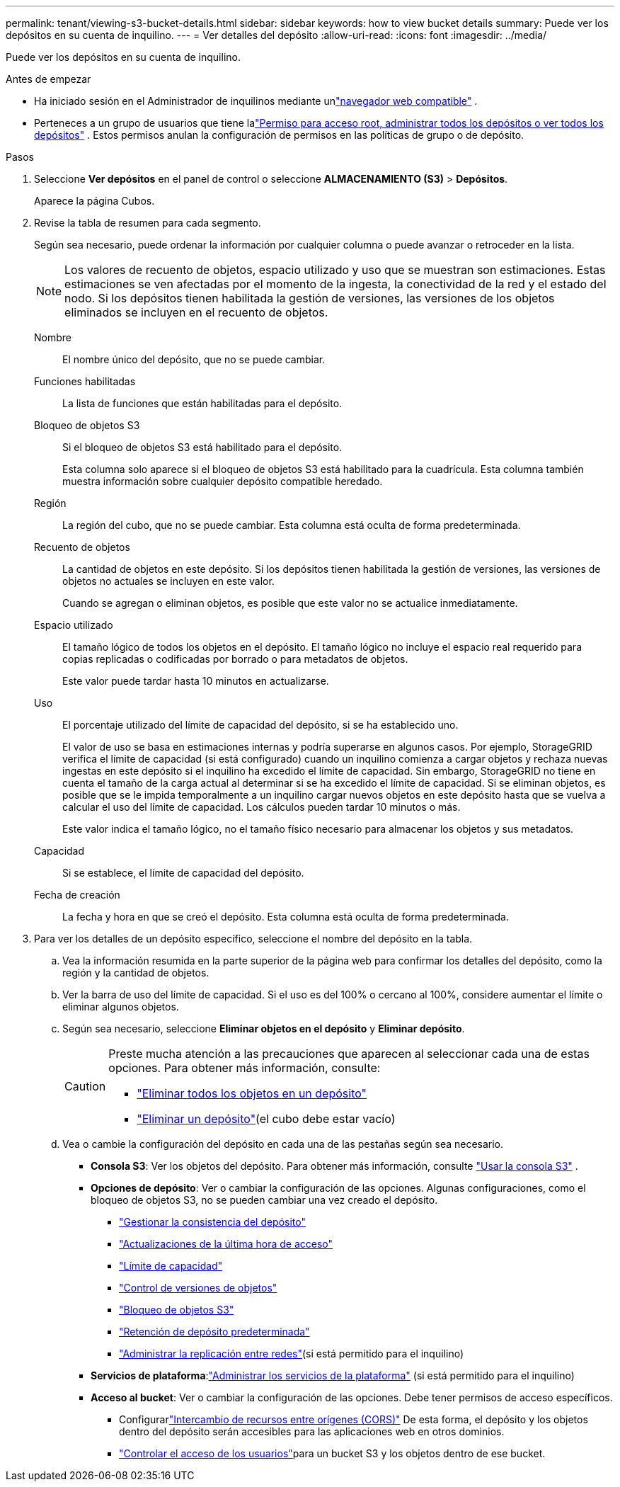 ---
permalink: tenant/viewing-s3-bucket-details.html 
sidebar: sidebar 
keywords: how to view bucket details 
summary: Puede ver los depósitos en su cuenta de inquilino. 
---
= Ver detalles del depósito
:allow-uri-read: 
:icons: font
:imagesdir: ../media/


[role="lead"]
Puede ver los depósitos en su cuenta de inquilino.

.Antes de empezar
* Ha iniciado sesión en el Administrador de inquilinos mediante unlink:../admin/web-browser-requirements.html["navegador web compatible"] .
* Perteneces a un grupo de usuarios que tiene lalink:tenant-management-permissions.html["Permiso para acceso root, administrar todos los depósitos o ver todos los depósitos"] .  Estos permisos anulan la configuración de permisos en las políticas de grupo o de depósito.


.Pasos
. Seleccione *Ver depósitos* en el panel de control o seleccione *ALMACENAMIENTO (S3)* > *Depósitos*.
+
Aparece la página Cubos.

. Revise la tabla de resumen para cada segmento.
+
Según sea necesario, puede ordenar la información por cualquier columna o puede avanzar o retroceder en la lista.

+

NOTE: Los valores de recuento de objetos, espacio utilizado y uso que se muestran son estimaciones. Estas estimaciones se ven afectadas por el momento de la ingesta, la conectividad de la red y el estado del nodo.  Si los depósitos tienen habilitada la gestión de versiones, las versiones de los objetos eliminados se incluyen en el recuento de objetos.

+
Nombre:: El nombre único del depósito, que no se puede cambiar.
Funciones habilitadas:: La lista de funciones que están habilitadas para el depósito.
Bloqueo de objetos S3:: Si el bloqueo de objetos S3 está habilitado para el depósito.
+
--
Esta columna solo aparece si el bloqueo de objetos S3 está habilitado para la cuadrícula.  Esta columna también muestra información sobre cualquier depósito compatible heredado.

--
Región:: La región del cubo, que no se puede cambiar.  Esta columna está oculta de forma predeterminada.
Recuento de objetos:: La cantidad de objetos en este depósito.  Si los depósitos tienen habilitada la gestión de versiones, las versiones de objetos no actuales se incluyen en este valor.
+
--
Cuando se agregan o eliminan objetos, es posible que este valor no se actualice inmediatamente.

--
Espacio utilizado:: El tamaño lógico de todos los objetos en el depósito.  El tamaño lógico no incluye el espacio real requerido para copias replicadas o codificadas por borrado o para metadatos de objetos.
+
--
Este valor puede tardar hasta 10 minutos en actualizarse.

--
Uso:: El porcentaje utilizado del límite de capacidad del depósito, si se ha establecido uno.
+
--
El valor de uso se basa en estimaciones internas y podría superarse en algunos casos.  Por ejemplo, StorageGRID verifica el límite de capacidad (si está configurado) cuando un inquilino comienza a cargar objetos y rechaza nuevas ingestas en este depósito si el inquilino ha excedido el límite de capacidad.  Sin embargo, StorageGRID no tiene en cuenta el tamaño de la carga actual al determinar si se ha excedido el límite de capacidad.  Si se eliminan objetos, es posible que se le impida temporalmente a un inquilino cargar nuevos objetos en este depósito hasta que se vuelva a calcular el uso del límite de capacidad.  Los cálculos pueden tardar 10 minutos o más.

Este valor indica el tamaño lógico, no el tamaño físico necesario para almacenar los objetos y sus metadatos.

--
Capacidad:: Si se establece, el límite de capacidad del depósito.
Fecha de creación:: La fecha y hora en que se creó el depósito.  Esta columna está oculta de forma predeterminada.


. Para ver los detalles de un depósito específico, seleccione el nombre del depósito en la tabla.
+
.. Vea la información resumida en la parte superior de la página web para confirmar los detalles del depósito, como la región y la cantidad de objetos.
.. Ver la barra de uso del límite de capacidad.  Si el uso es del 100% o cercano al 100%, considere aumentar el límite o eliminar algunos objetos.
.. Según sea necesario, seleccione *Eliminar objetos en el depósito* y *Eliminar depósito*.
+
[CAUTION]
====
Preste mucha atención a las precauciones que aparecen al seleccionar cada una de estas opciones. Para obtener más información, consulte:

*** link:deleting-s3-bucket-objects.html["Eliminar todos los objetos en un depósito"]
*** link:deleting-s3-bucket.html["Eliminar un depósito"](el cubo debe estar vacío)


====
.. Vea o cambie la configuración del depósito en cada una de las pestañas según sea necesario.
+
*** *Consola S3*: Ver los objetos del depósito. Para obtener más información, consulte link:use-s3-console.html["Usar la consola S3"] .
*** *Opciones de depósito*: Ver o cambiar la configuración de las opciones.  Algunas configuraciones, como el bloqueo de objetos S3, no se pueden cambiar una vez creado el depósito.
+
**** link:manage-bucket-consistency.html["Gestionar la consistencia del depósito"]
**** link:enabling-or-disabling-last-access-time-updates.html["Actualizaciones de la última hora de acceso"]
**** link:../tenant/creating-s3-bucket.html#capacity-limit["Límite de capacidad"]
**** link:changing-bucket-versioning.html["Control de versiones de objetos"]
**** link:using-s3-object-lock.html["Bloqueo de objetos S3"]
**** link:update-default-retention-settings.html["Retención de depósito predeterminada"]
**** link:grid-federation-manage-cross-grid-replication.html["Administrar la replicación entre redes"](si está permitido para el inquilino)


*** *Servicios de plataforma*:link:considerations-for-platform-services.html["Administrar los servicios de la plataforma"] (si está permitido para el inquilino)
*** *Acceso al bucket*: Ver o cambiar la configuración de las opciones.  Debe tener permisos de acceso específicos.
+
**** Configurarlink:configuring-cross-origin-resource-sharing-cors.html["Intercambio de recursos entre orígenes (CORS)"] De esta forma, el depósito y los objetos dentro del depósito serán accesibles para las aplicaciones web en otros dominios.
**** link:../tenant/manage-bucket-policy.html["Controlar el acceso de los usuarios"]para un bucket S3 y los objetos dentro de ese bucket.







